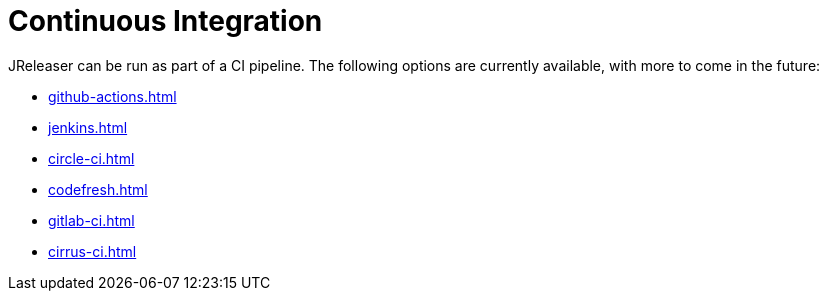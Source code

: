 = Continuous Integration

JReleaser can be run as part of a CI pipeline. The following options are currently available, with more to come
in the future:

* xref:github-actions.adoc[]
* xref:jenkins.adoc[]
* xref:circle-ci.adoc[]
* xref:codefresh.adoc[]
* xref:gitlab-ci.adoc[]
* xref:cirrus-ci.adoc[]